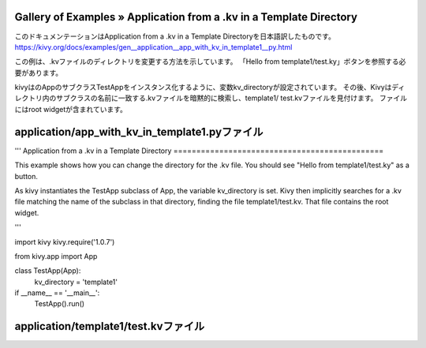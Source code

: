 .. 翻訳者: Jun Okazaki

------------------
Gallery of Examples » Application from a .kv in a Template Directory
------------------

このドキュメンテーションはApplication from a .kv in a Template Directoryを日本語訳したものです。  
https://kivy.org/docs/examples/gen__application__app_with_kv_in_template1__py.html

.. image:: https://kivy.org/docs/_images/application__app_with_kv_in_template1__py1.png


この例は、.kvファイルのディレクトリを変更する方法を示しています。
「Hello from template1/test.ky」ボタンを参照する必要があります。

kivyはのAppのサブクラスTestAppをインスタンス化するように、変数kv_directoryが設定されています。
その後、Kivyはディレクトリ内のサブクラスの名前に一致する.kvファイルを暗黙的に検索し、template1/ test.kvファイルを見付けます。
ファイルにはroot widgetが含まれています。

------------------
application/app_with_kv_in_template1.pyファイル
------------------

.. code-block:: python
'''
Application from a .kv in a Template Directory
==============================================

This example shows how you can change the directory for the .kv file. You
should see "Hello from template1/test.ky" as a button.

As kivy instantiates the TestApp subclass of App, the variable kv_directory
is set. Kivy then implicitly searches for a .kv file matching the name
of the subclass in that directory, finding the file template1/test.kv. That
file contains the root widget.


'''

import kivy
kivy.require('1.0.7')

from kivy.app import App


class TestApp(App):
    kv_directory = 'template1'

if __name__ == '__main__':
    TestApp().run()


------------------
application/template1/test.kvファイル
------------------

.. code-block:: python
	#:kivy 1.0

	Button:
	    text: 'Hello from template1/test.kv'

